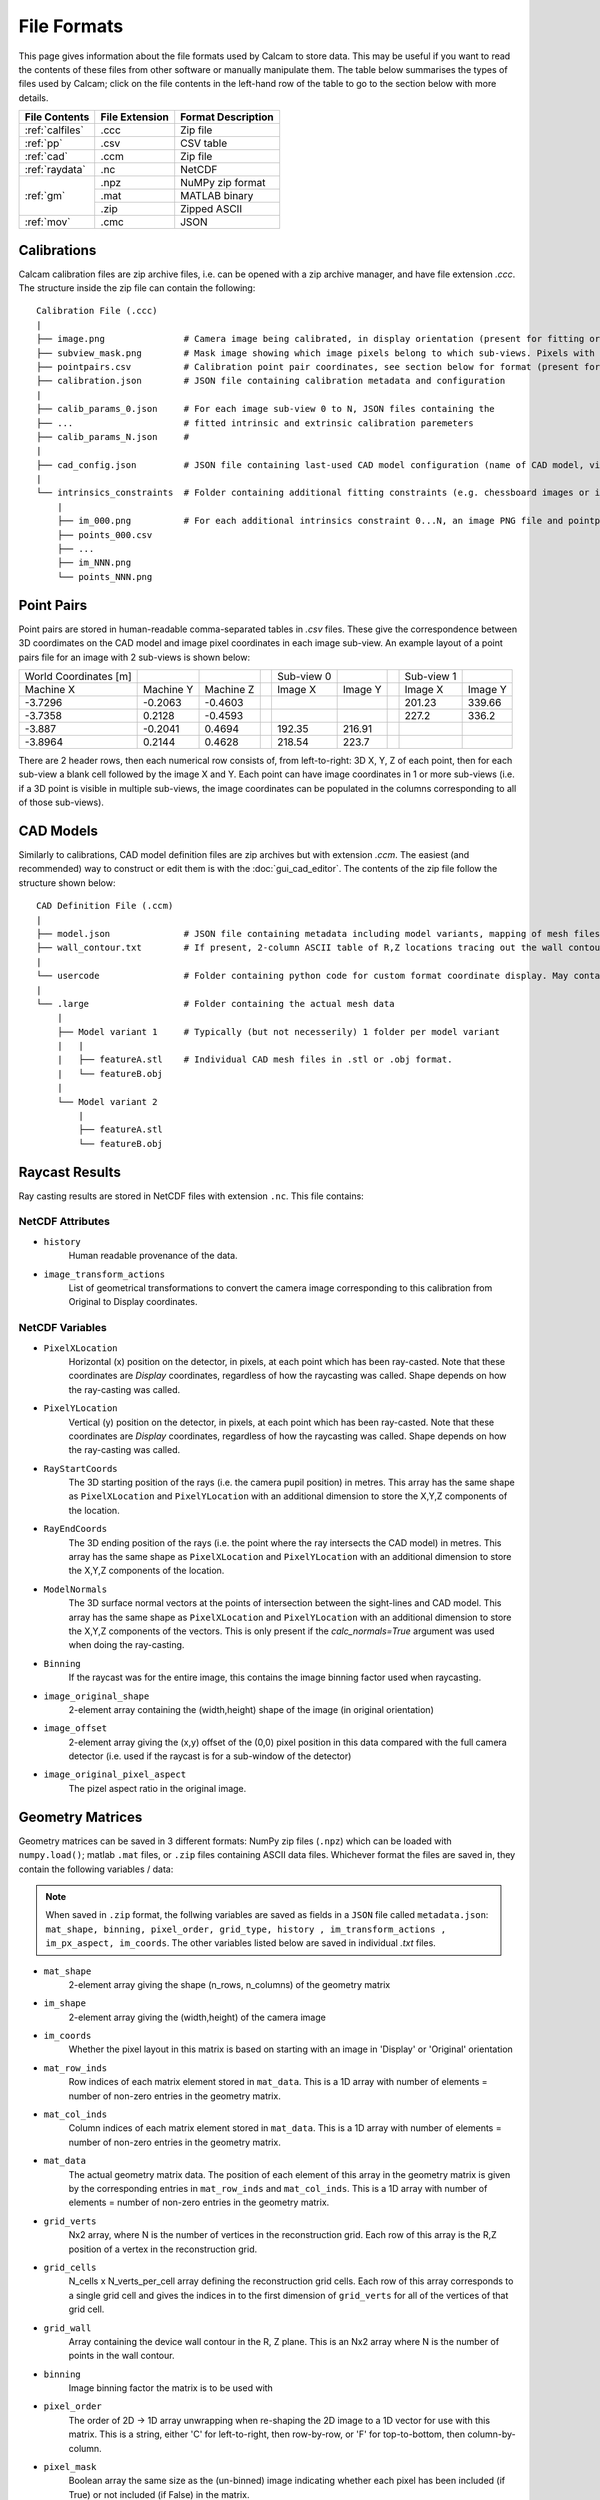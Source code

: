=============
File Formats
=============

This page gives information about the file formats used by Calcam to store data. This may be useful if you want to read the contents of these files from other software or manually manipulate them. The table below summarises the types of files used by Calcam; click on the file contents in the left-hand row of the table to go to the section below with more details.

+----------------------------+-----------------+---------------------+
| File Contents              |  File Extension |  Format Description |
+============================+=================+=====================+
| :ref:`calfiles`            | .ccc            | Zip file            |
+----------------------------+-----------------+---------------------+
| :ref:`pp`                  | .csv            | CSV table           |
+----------------------------+-----------------+---------------------+
| :ref:`cad`                 | .ccm            | Zip file            |
+----------------------------+-----------------+---------------------+
| :ref:`raydata`             | .nc             | NetCDF              |
+----------------------------+-----------------+---------------------+
| :ref:`gm`                  | .npz            | NuMPy zip format    |
|                            +-----------------+---------------------+
|                            | .mat            | MATLAB binary       |
|                            +-----------------+---------------------+
|                            | .zip            | Zipped ASCII        |
+----------------------------+-----------------+---------------------+
| :ref:`mov`                 | .cmc            | JSON                |
+----------------------------+-----------------+---------------------+

.. _calfiles:

Calibrations
------------

Calcam calibration files are zip archive files, i.e. can be opened with a zip archive manager, and have file extension `.ccc`. The structure inside the zip file can contain the following::


    Calibration File (.ccc)
    |
    ├── image.png               # Camera image being calibrated, in display orientation (present for fitting or manual alignment calibrations)
    ├── subview_mask.png        # Mask image showing which image pixels belong to which sub-views. Pixels with no image contain value 255.
    ├── pointpairs.csv          # Calibration point pair coordinates, see section below for format (present for point fitting calibrations)
    ├── calibration.json        # JSON file containing calibration metadata and configuration
    |
    ├── calib_params_0.json     # For each image sub-view 0 to N, JSON files containing the
    ├── ...                     # fitted intrinsic and extrinsic calibration paremeters
    ├── calib_params_N.json     #
    |
    ├── cad_config.json         # JSON file containing last-used CAD model configuration (name of CAD model, viewport, enabled features).
    |
    └── intrinsics_constraints  # Folder containing additional fitting constraints (e.g. chessboard images or images from other calibrations)
        |
        ├── im_000.png          # For each additional intrinsics constraint 0...N, an image PNG file and pointpairs CSV file.
        ├── points_000.csv
        ├── ...
        ├── im_NNN.png
        └── points_NNN.png

.. _pp:

Point Pairs
-----------

Point pairs are stored in human-readable comma-separated tables in `.csv` files. These give the correspondence between 3D coordimates on the CAD model and image pixel coordinates in each image sub-view. An example layout of a point pairs file for an image with 2 sub-views is shown below:

+-----------------------+-----------+-----------+--+------------+---------+--+------------+---------+
| World Coordinates [m] |           |           |  | Sub-view 0 |         |  | Sub-view 1 |         |
+-----------------------+-----------+-----------+--+------------+---------+--+------------+---------+
| Machine X             | Machine Y | Machine Z |  | Image X    | Image Y |  | Image X    | Image Y |
+-----------------------+-----------+-----------+--+------------+---------+--+------------+---------+
| -3.7296               | -0.2063   | -0.4603   |  |            |         |  | 201.23     | 339.66  |
+-----------------------+-----------+-----------+--+------------+---------+--+------------+---------+
| -3.7358               | 0.2128    | -0.4593   |  |            |         |  | 227.2      | 336.2   |
+-----------------------+-----------+-----------+--+------------+---------+--+------------+---------+
| -3.887                | -0.2041   | 0.4694    |  | 192.35     | 216.91  |  |            |         |
+-----------------------+-----------+-----------+--+------------+---------+--+------------+---------+
| -3.8964               | 0.2144    | 0.4628    |  | 218.54     | 223.7   |  |            |         |
+-----------------------+-----------+-----------+--+------------+---------+--+------------+---------+

There are 2 header rows, then each numerical row consists of, from left-to-right: 3D X, Y, Z of each point, then for each sub-view a blank cell followed by the image X and Y. Each point can have image coordinates in 1 or more sub-views (i.e. if a 3D point is visible in multiple sub-views, the image coordinates can be populated in the columns corresponding to all of those sub-views).

.. _cad:

CAD Models
----------

Similarly to calibrations, CAD model definition files are zip archives but with extension `.ccm`. The easiest (and recommended) way to construct or edit them is with the :doc:`gui_cad_editor`. The contents of the zip file follow the structure shown below::

    CAD Definition File (.ccm)
    |
    ├── model.json              # JSON file containing metadata including model variants, mapping of mesh files to named features, default colours, pre-set viewports.
    ├── wall_contour.txt        # If present, 2-column ASCII table of R,Z locations tracing out the wall contour in the R,Z plane.
    |
    └── usercode                # Folder containing python code for custom format coordinate display. May contain .py files and/or subfolders
    |
    └── .large                  # Folder containing the actual mesh data
        |
        ├── Model variant 1     # Typically (but not necesserily) 1 folder per model variant
        |   |
        |   ├── featureA.stl    # Individual CAD mesh files in .stl or .obj format.
        |   └── featureB.obj
        |
        └── Model variant 2
            |
            ├── featureA.stl
            └── featureB.obj


.. _raydata:

Raycast Results
---------------
Ray casting results are stored in NetCDF files with extension ``.nc``. This file contains:

NetCDF Attributes
~~~~~~~~~~~~~~~~~
* ``history``
    Human readable provenance of the data.
* ``image_transform_actions``
    List of geometrical transformations to convert the camera image corresponding to this calibration from Original to Display coordinates.


NetCDF Variables
~~~~~~~~~~~~~~~~
* ``PixelXLocation``
    Horizontal (x) position on the detector, in pixels, at each point which has been ray-casted. Note that these coordinates are `Display` coordinates, regardless of how the raycasting was called. Shape depends on how the ray-casting was called.
* ``PixelYLocation``
    Vertical (y) position on the detector, in pixels, at each point which has been ray-casted. Note that these coordinates are `Display` coordinates, regardless of how the raycasting was called. Shape depends on how the ray-casting was called.
* ``RayStartCoords``
    The 3D starting position of the rays (i.e. the camera pupil position) in metres. This array has the same shape as ``PixelXLocation`` and ``PixelYLocation`` with an additional dimension to store the X,Y,Z components of the location.
* ``RayEndCoords``
    The 3D ending position of the rays (i.e. the point where the ray intersects the CAD model) in metres. This array has the same shape as ``PixelXLocation`` and ``PixelYLocation`` with an additional dimension to store the X,Y,Z components of the location.
* ``ModelNormals``
    The 3D surface normal vectors at the points of intersection between the sight-lines and CAD model. This array has the same shape as ``PixelXLocation`` and ``PixelYLocation`` with an additional dimension to store the X,Y,Z components of the vectors. This is only present if the `calc_normals=True` argument was used when doing the ray-casting.
* ``Binning``
    If the raycast was for the entire image, this contains the image binning factor used when raycasting.
* ``image_original_shape``
    2-element array containing the (width,height) shape of the image (in original orientation)
* ``image_offset``
    2-element array giving the (x,y) offset of the (0,0) pixel position in this data compared with the full camera detector (i.e. used if the raycast is for a sub-window of the detector)
* ``image_original_pixel_aspect``
    The pizel aspect ratio in the original image.

.. _gm:

Geometry Matrices
-----------------

Geometry matrices can be saved in 3 different formats: NumPy zip files (``.npz``) which can be loaded with ``numpy.load()``; matlab ``.mat`` files, or ``.zip`` files containing ASCII data files. Whichever format the files are saved in, they contain the following variables / data:

.. note::
    When saved in ``.zip`` format, the follwing variables are saved as fields in a ``JSON`` file called ``metadata.json``: ``mat_shape, binning, pixel_order, grid_type, history , im_transform_actions , im_px_aspect, im_coords``. The other variables listed below are saved in individual `.txt` files.


* ``mat_shape``
    2-element array giving the shape (n_rows, n_columns) of the geometry matrix
* ``im_shape``
    2-element array giving the (width,height) of the camera image
* ``im_coords``
    Whether the pixel layout in this matrix is based on starting with an image in 'Display' or 'Original' orientation
* ``mat_row_inds``
    Row indices of each matrix element stored in ``mat_data``. This is a 1D array with number of elements = number of non-zero entries in the geometry matrix.
* ``mat_col_inds``
    Column indices of each matrix element stored in ``mat_data``.  This is a 1D array with number of elements = number of non-zero entries in the geometry matrix.
* ``mat_data``
    The actual geometry matrix data. The position of each element of this array in the geometry matrix is given by the corresponding entries in ``mat_row_inds`` and ``mat_col_inds``.  This is a 1D array with number of elements = number of non-zero entries in the geometry matrix.
* ``grid_verts``
    Nx2 array, where N is the number of vertices in the reconstruction grid. Each row of this array is the R,Z position of a vertex in the reconstruction grid.
* ``grid_cells``
    N_cells x N_verts_per_cell array defining the reconstruction grid cells. Each row of this array corresponds to a single grid cell and gives the indices in to the first dimension of ``grid_verts`` for all of the vertices of that grid cell.
* ``grid_wall``
    Array containing the device wall contour in the R, Z plane. This is an Nx2 array where N is the number of points in the wall contour.
* ``binning``
    Image binning factor the matrix is to be used with
* ``pixel_order``
    The order of 2D -> 1D array unwrapping when re-shaping the 2D image to a 1D vector for use with this matrix. This is a string, either 'C' for left-to-right, then row-by-row, or 'F' for top-to-bottom, then column-by-column.
* ``pixel_mask``
    Boolean array the same size as the (un-binned) image indicating whether each pixel has been included (if True) or not included (if False) in the matrix.
* ``history``
    Human readable provenance of the geometry matrix
* ``grid_type``
    Name of the calcam class identifying the type of reconstruction grid
* ``im_transforms``
    List of geometrical transforms to transform the camera image from Original to Display orientation
* ``im_px_aspect``
    The pixel aspect ratio of the raw camera image.


.. _mov:

Camera Movement Corrections
---------------------------

Movement corrections are saved as `JSON` formatted ASCII files with extension ``.cmc``. The `JSON` data contains the following fields:

* ``transform_matrix``
    The affine transform matrix to transform "moved" coordinates in to alignment with "reference" coordinates.
* ``im_array_shape``
    The (x,y) dimensions of the image to which this correction applies.
* ``ref_points``
    Pixel coordinates (x,y in display coordinates) of the matching points used to determine the transform in the "reference" image.
* ``moved_points``
    Pixel coordinates (x,y in display coordinates) of the matching points used to determine the transform in the "moved" image.
* ``history``
    Human-readable provenance of the data.
